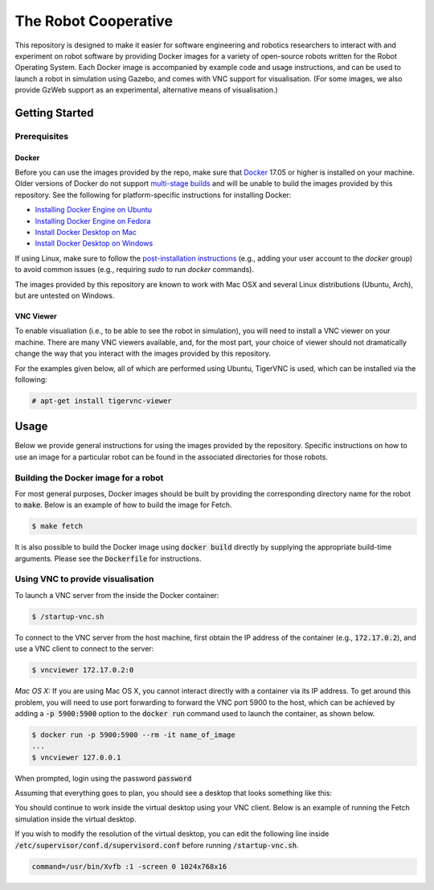 The Robot Cooperative
=====================

This repository is designed to make it easier for software engineering and
robotics researchers to interact with and experiment on robot software by
providing Docker images for a variety of open-source robots written for the
Robot Operating System.
Each Docker image is accompanied by example code and usage instructions,
and can be used to launch a robot in simulation using Gazebo,
and comes with VNC support for visualisation.
(For some images, we also provide GzWeb support as an experimental, alternative
means of visualisation.)


Getting Started
---------------

Prerequisites
.............

Docker
~~~~~~

Before you can use the images provided by the repo, make sure that `Docker
<https://www.docker.com/>`_ 17.05 or higher is installed on your machine.
Older versions of Docker do not support `multi-stage builds
<https://docs.docker.com/develop/develop-images/multistage-build/>`_ and will
be unable to build the images provided by this repository.
See the following for platform-specific instructions for installing Docker:

* `Installing Docker Engine on Ubuntu <https://docs.docker.com/engine/install/ubuntu>`_
* `Installing Docker Engine on Fedora <https://docs.docker.com/engine/install/fedora>`_
* `Install Docker Desktop on Mac <https://docs.docker.com/docker-for-mac/install>`_
* `Install Docker Desktop on Windows <https://docs.docker.com/docker-for-windows/install>`_

If using Linux, make sure to follow the
`post-installation instructions <https://docs.docker.com/engine/install/linux-postinstall>`_
(e.g., adding your user account to the `docker` group) to avoid common
issues (e.g., requiring `sudo` to run `docker` commands).

The images provided by this repository are known to work with
Mac OSX and several Linux distributions (Ubuntu, Arch), but are untested
on Windows.

VNC Viewer
~~~~~~~~~~

To enable visualiation (i.e., to be able to see the robot in simulation), you
will need to install a VNC viewer on your machine. There are many VNC viewers
available, and, for the most part, your choice of viewer should not dramatically
change the way that you interact with the images provided by this repository.

For the examples given below, all of which are performed using Ubuntu,
TigerVNC is used, which can be installed via the following:

.. code::

   # apt-get install tigervnc-viewer


Usage
-----

Below we provide general instructions for using the images provided by the
repository. Specific instructions on how to use an image for a particular robot
can be found in the associated directories for those robots.

Building the Docker image for a robot
.....................................

For most general purposes, Docker images should be built by providing the
corresponding directory name for the robot to :code:`make`.
Below is an example of how to build the image for Fetch.

.. code::

   $ make fetch

It is also possible to build the Docker image using :code:`docker build`
directly by supplying the appropriate build-time arguments. Please see the
:code:`Dockerfile` for instructions.


Using VNC to provide visualisation
..................................

To launch a VNC server from the inside the Docker container:

.. code::

   $ /startup-vnc.sh

To connect to the VNC server from the host machine, first obtain the IP address
of the container (e.g., :code:`172.17.0.2`), and use a VNC client to connect to
the server:

.. code::

   $ vncviewer 172.17.0.2:0

*Mac OS X:* If you are using Mac OS X, you cannot interact directly with a
container via its IP address. To get around this problem, you will need to
use port forwarding to forward the VNC port 5900 to the host, which can be
achieved by adding a :code:`-p 5900:5900` option to the :code:`docker run`
command used to launch the container, as shown below.

.. code::

   $ docker run -p 5900:5900 --rm -it name_of_image
   ...
   $ vncviewer 127.0.0.1

When prompted, login using the password :code:`password`

.. image:: images/vnc-login.png

Assuming that everything goes to plan, you should see a desktop that looks something
like this:

.. image:: images/vnc-desktop.png

You should continue to work inside the virtual desktop using your VNC client.
Below is an example of running the Fetch simulation inside the virtual desktop.

.. image:: images/vnc-fetch.png

If you wish to modify the resolution of the virtual desktop, you can edit the
following line inside :code:`/etc/supervisor/conf.d/supervisord.conf` before
running :code:`/startup-vnc.sh`.

.. code::

   command=/usr/bin/Xvfb :1 -screen 0 1024x768x16
